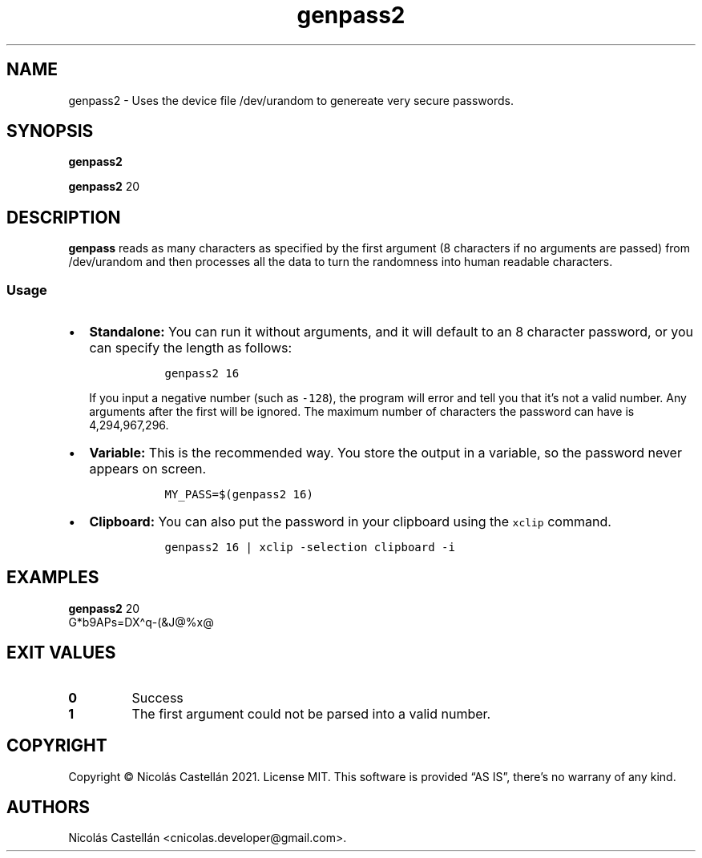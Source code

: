 .\" Automatically generated by Pandoc 2.14.0.3
.\"
.TH "genpass2" "1" "Oct 2021" "0.2.1" "GENPASS2"
.hy
.SH NAME
.PP
genpass2 - Uses the device file /dev/urandom to genereate very secure
passwords.
.SH SYNOPSIS
.PP
\f[B]genpass2\f[R]
.PP
\f[B]genpass2\f[R] 20
.SH DESCRIPTION
.PP
\f[B]genpass\f[R] reads as many characters as specified by the first
argument (8 characters if no arguments are passed) from /dev/urandom and
then processes all the data to turn the randomness into human readable
characters.
.SS Usage
.IP \[bu] 2
\f[B]Standalone:\f[R] You can run it without arguments, and it will
default to an 8 character password, or you can specify the length as
follows:
.RS 2
.IP
.nf
\f[C]
  genpass2 16
\f[R]
.fi
.PP
If you input a negative number (such as \f[C]-128\f[R]), the program
will error and tell you that it\[cq]s not a valid number.
Any arguments after the first will be ignored.
The maximum number of characters the password can have is 4,294,967,296.
.RE
.IP \[bu] 2
\f[B]Variable:\f[R] This is the recommended way.
You store the output in a variable, so the password never appears on
screen.
.RS 2
.IP
.nf
\f[C]
  MY_PASS=$(genpass2 16)
\f[R]
.fi
.RE
.IP \[bu] 2
\f[B]Clipboard:\f[R] You can also put the password in your clipboard
using the \f[C]xclip\f[R] command.
.RS 2
.IP
.nf
\f[C]
  genpass2 16 | xclip -selection clipboard -i
\f[R]
.fi
.RE
.SH EXAMPLES
.PP
\f[B]genpass2\f[R] 20
.PD 0
.P
.PD
G*b9APs=DX\[ha]q-(&J\[at]%x\[at]
.SH EXIT VALUES
.TP
\f[B]0\f[R]
Success
.TP
\f[B]1\f[R]
The first argument could not be parsed into a valid number.
.SH COPYRIGHT
.PP
Copyright \[co] Nicol\['a]s Castell\['a]n 2021.
License MIT.
This software is provided \[lq]AS IS\[rq], there\[cq]s no warrany of any
kind.
.SH AUTHORS
Nicol\['a]s Castell\['a]n <cnicolas.developer@gmail.com>.
